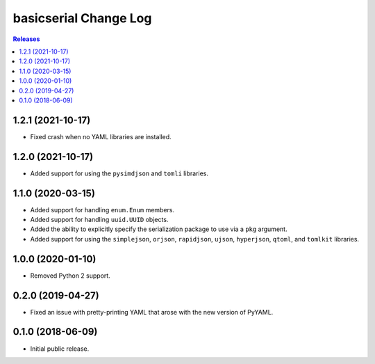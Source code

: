 **********************
basicserial Change Log
**********************

.. contents:: Releases


1.2.1 (2021-10-17)
==================

* Fixed crash when no YAML libraries are installed.


1.2.0 (2021-10-17)
==================

* Added support for using the ``pysimdjson`` and ``tomli`` libraries.


1.1.0 (2020-03-15)
==================

* Added support for handling ``enum.Enum`` members.
* Added support for handling ``uuid.UUID`` objects.
* Added the ability to explicitly specify the serialization package to use via
  a ``pkg`` argument.
* Added support for using the ``simplejson``, ``orjson``, ``rapidjson``,
  ``ujson``, ``hyperjson``, ``qtoml``, and ``tomlkit`` libraries.


1.0.0 (2020-01-10)
==================

* Removed Python 2 support.


0.2.0 (2019-04-27)
==================

* Fixed an issue with pretty-printing YAML that arose with the new version of
  PyYAML.


0.1.0 (2018-06-09)
==================

* Initial public release.

